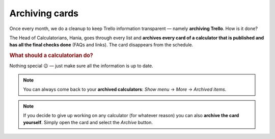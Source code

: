 .. _archive:

Archiving cards
=====================

Once every month, we do a cleanup to keep Trello information transparent — namely **archiving Trello**. How is it done?

The Head of Calculatorians, Hania, goes through every list and **archives every card of a calculator that is published and has all the final checks done** (FAQs and links). The card disappears from the schedule.

.. rubric:: What should a calculatorian do?

Nothing special 😉 — just make sure all the information is up to date.


.. note::
  You can always come back to your **archived calculators**: *Show menu* → *More* → *Archived items*.
  
.. note::
  If you decide to give up working on any calculator (for whatever reason) you can also **archive the card yourself**. Simply open the card and select the *Archive* button.
